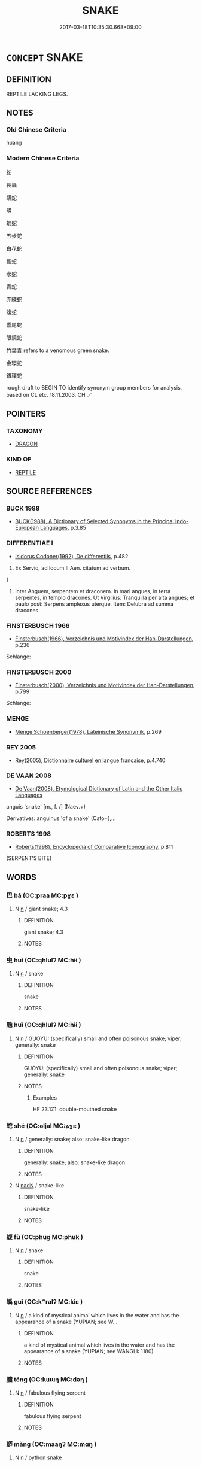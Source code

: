 # -*- mode: mandoku-tls-view -*-
#+TITLE: SNAKE
#+DATE: 2017-03-18T10:35:30.668+09:00        
#+STARTUP: content
* =CONCEPT= SNAKE
:PROPERTIES:
:CUSTOM_ID: uuid-92a331ef-692c-4ff2-b974-dc1d6c57c485
:SYNONYM+:  SERPENT
:TR_ZH: 蛇
:TR_OCH: 蛇
:END:
** DEFINITION

REPTILE LACKING LEGS.

** NOTES

*** Old Chinese Criteria
huang

*** Modern Chinese Criteria
蛇

長蟲

蟒蛇

蟒

蚺蛇

五步蛇

白花蛇

蘄蛇

水蛇

青蛇

赤練蛇

蝮蛇

響尾蛇

眼鏡蛇

竹葉青 refers to a venomous green snake.

金環蛇

銀環蛇

rough draft to BEGIN TO identify synonym group members for analysis, based on CL etc. 18.11.2003. CH ／

** POINTERS
*** TAXONOMY
 - [[tls:concept:DRAGON][DRAGON]]

*** KIND OF
 - [[tls:concept:REPTILE][REPTILE]]

** SOURCE REFERENCES
*** BUCK 1988
 - [[cite:BUCK-1988][BUCK(1988), A Dictionary of Selected Synonyms in the Principal Indo-European Languages]], p.3.85

*** DIFFERENTIAE I
 - [[cite:DIFFERENTIAE-I][Isidorus Codoner(1992), De differentiis]], p.482


48. Ex Servio, ad locum II Aen. citatum ad verbum.

]

48. Inter Anguem, serpentem et draconem. In mari angues, in terra serpentes, in templo dracones. Ut Virgilius: Tranquilla per alta angues; et paulo post: Serpens amplexus uterque. Item: Delubra ad summa dracones.

*** FINSTERBUSCH 1966
 - [[cite:FINSTERBUSCH-1966][Finsterbusch(1966), Verzeichnis und Motivindex der Han-Darstellungen]], p.236


Schlange:

*** FINSTERBUSCH 2000
 - [[cite:FINSTERBUSCH-2000][Finsterbusch(2000), Verzeichnis und Motivindex der Han-Darstellungen]], p.799


Schlange:

*** MENGE
 - [[cite:MENGE][Menge Schoenberger(1978), Lateinische Synonymik]], p.269

*** REY 2005
 - [[cite:REY-2005][Rey(2005), Dictionnaire culturel en langue francaise]], p.4.740

*** DE VAAN 2008
 - [[cite:DE-VAAN-2008][De Vaan(2008), Etymological Dictionary of Latin and the Other Italic Languages]]

anguis 'snake' [m., f. /] (Naev.+)

Derivatives: anguinus 'of a snake' (Cato+),...

*** ROBERTS 1998
 - [[cite:ROBERTS-1998][Roberts(1998), Encyclopedia of Comparative Iconography]], p.811
 (SERPENT'S BITE)
** WORDS
   :PROPERTIES:
   :VISIBILITY: children
   :END:
*** 巴 bā (OC:praa MC:pɣɛ )
:PROPERTIES:
:CUSTOM_ID: uuid-27acae9e-ba41-44f5-a40a-e4bef37790c0
:Char+: 巴(49,1/4) 
:GY_IDS+: uuid-fe234715-d0db-48e2-8bda-e382d4a20ea8
:PY+: bā     
:OC+: praa     
:MC+: pɣɛ     
:END: 
**** N [[tls:syn-func::#uuid-8717712d-14a4-4ae2-be7a-6e18e61d929b][n]] / giant snake; 4.3
:PROPERTIES:
:CUSTOM_ID: uuid-5cf41a68-4f12-48a2-90b0-331151878257
:END:
****** DEFINITION

giant snake; 4.3

****** NOTES

*** 虫 huǐ (OC:qhlulʔ MC:hɨi )
:PROPERTIES:
:CUSTOM_ID: uuid-47600934-626d-403e-b9a7-be4d8dfe8160
:Char+: 虫(142,0/6) 
:GY_IDS+: uuid-050610ac-91d5-4a6a-99fc-344817a65ab9
:PY+: huǐ     
:OC+: qhlulʔ     
:MC+: hɨi     
:END: 
**** N [[tls:syn-func::#uuid-8717712d-14a4-4ae2-be7a-6e18e61d929b][n]] / snake
:PROPERTIES:
:CUSTOM_ID: uuid-4dbb4bac-3f32-422a-9c55-d477031f64ec
:WARRING-STATES-CURRENCY: 5
:END:
****** DEFINITION

snake

****** NOTES

*** 虺 huǐ (OC:qhlulʔ MC:hɨi )
:PROPERTIES:
:CUSTOM_ID: uuid-3b93e6ce-0260-4033-9ed7-603235156aec
:Char+: 虺(142,3/9) 
:GY_IDS+: uuid-18e70556-b188-4ea9-b101-1d06b483397d
:PY+: huǐ     
:OC+: qhlulʔ     
:MC+: hɨi     
:END: 
**** N [[tls:syn-func::#uuid-8717712d-14a4-4ae2-be7a-6e18e61d929b][n]] / GUOYU: (specifically) small and often poisonous snake; viper; generally: snake
:PROPERTIES:
:CUSTOM_ID: uuid-c65f30c9-0c93-4835-9148-e5a1b272ebb4
:END:
****** DEFINITION

GUOYU: (specifically) small and often poisonous snake; viper; generally: snake

****** NOTES

******* Examples
HF 23.17.1: double-mouthed snake

*** 蛇 shé (OC:ɢljal MC:ʑɣɛ )
:PROPERTIES:
:CUSTOM_ID: uuid-6caf7dac-4774-461b-b64f-f7bea93307f9
:Char+: 蛇(142,5/11) 
:GY_IDS+: uuid-b77bb555-7db5-4e7e-8242-4e9b9c7e645d
:PY+: shé     
:OC+: ɢljal     
:MC+: ʑɣɛ     
:END: 
**** N [[tls:syn-func::#uuid-8717712d-14a4-4ae2-be7a-6e18e61d929b][n]] / generally: snake;   also: snake-like dragon
:PROPERTIES:
:CUSTOM_ID: uuid-1becbeac-60b3-43b2-8313-bc85215b372c
:WARRING-STATES-CURRENCY: 5
:END:
****** DEFINITION

generally: snake;   also: snake-like dragon

****** NOTES

**** N [[tls:syn-func::#uuid-516d3836-3a0b-4fbc-b996-071cc48ba53d][nadN]] / snake-like
:PROPERTIES:
:CUSTOM_ID: uuid-5c3207aa-91b5-426b-a78a-899df7012074
:WARRING-STATES-CURRENCY: 3
:END:
****** DEFINITION

snake-like

****** NOTES

*** 蝮 fù (OC:phuɡ MC:phuk )
:PROPERTIES:
:CUSTOM_ID: uuid-79ebe2b6-82dc-419a-a5dc-95be2143b7f5
:Char+: 蝮(142,9/15) 
:GY_IDS+: uuid-8cc53aa9-33b3-4330-ab6b-5c04acb56169
:PY+: fù     
:OC+: phuɡ     
:MC+: phuk     
:END: 
**** N [[tls:syn-func::#uuid-8717712d-14a4-4ae2-be7a-6e18e61d929b][n]] / snake
:PROPERTIES:
:CUSTOM_ID: uuid-14870152-9a90-4c47-8fb8-241714f7dd7e
:WARRING-STATES-CURRENCY: 3
:END:
****** DEFINITION

snake

****** NOTES

*** 蟡 guǐ (OC:kʷralʔ MC:kiɛ )
:PROPERTIES:
:CUSTOM_ID: uuid-c7ec22b1-b9c5-4b4c-883d-33a3fcc54789
:Char+: 蟡(142,9/15) 
:GY_IDS+: uuid-fe9d7caf-7d4f-4683-abcb-26516e536e11
:PY+: guǐ     
:OC+: kʷralʔ     
:MC+: kiɛ     
:END: 
**** N [[tls:syn-func::#uuid-8717712d-14a4-4ae2-be7a-6e18e61d929b][n]] / a kind of mystical animal which lives in the water and has the appearance of a snake (YUPIAN; see W...
:PROPERTIES:
:CUSTOM_ID: uuid-81bf9819-12f1-4453-a582-7c051bb0649d
:END:
****** DEFINITION

a kind of mystical animal which lives in the water and has the appearance of a snake (YUPIAN; see WANGLI: 1180)

****** NOTES

*** 螣 téng (OC:lɯɯŋ MC:dəŋ )
:PROPERTIES:
:CUSTOM_ID: uuid-d68cfd4d-7aff-401c-9c78-166300f10783
:Char+: 螣(142,10/16) 
:GY_IDS+: uuid-8fd06cb5-64f6-4741-b7c0-7220ac2b9dbd
:PY+: téng     
:OC+: lɯɯŋ     
:MC+: dəŋ     
:END: 
**** N [[tls:syn-func::#uuid-8717712d-14a4-4ae2-be7a-6e18e61d929b][n]] / fabulous flying serpent
:PROPERTIES:
:CUSTOM_ID: uuid-7f679924-6f90-43f3-818d-27cd92436895
:WARRING-STATES-CURRENCY: 3
:END:
****** DEFINITION

fabulous flying serpent

****** NOTES

*** 蟒 mǎng (OC:maaŋʔ MC:mɑŋ )
:PROPERTIES:
:CUSTOM_ID: uuid-34bc7408-116a-4a44-84d7-09b6ba152e6e
:Char+: 蟒(142,11/19) 
:GY_IDS+: uuid-e86aff6f-5329-4436-8320-ee5ab16fe664
:PY+: mǎng     
:OC+: maaŋʔ     
:MC+: mɑŋ     
:END: 
**** N [[tls:syn-func::#uuid-8717712d-14a4-4ae2-be7a-6e18e61d929b][n]] / python snake
:PROPERTIES:
:CUSTOM_ID: uuid-e4d3adc7-2080-4bf4-a3ca-7111df344a3d
:END:
****** DEFINITION

python snake

****** NOTES

*** 龍蛇 lóngshé (OC:b-roŋ ɢljal MC:li̯oŋ ʑɣɛ )
:PROPERTIES:
:CUSTOM_ID: uuid-b30a0891-b637-48dc-8004-6bc9dcb6800d
:Char+: 龍(212,0/16) 蛇(142,5/11) 
:GY_IDS+: uuid-d5f26643-a642-4915-a2ce-9d96238977f9 uuid-b77bb555-7db5-4e7e-8242-4e9b9c7e645d
:PY+: lóng shé    
:OC+: b-roŋ ɢljal    
:MC+: li̯oŋ ʑɣɛ    
:END: 
**** N [[tls:syn-func::#uuid-a8e89bab-49e1-4426-b230-0ec7887fd8b4][NP]] {[[tls:sem-feat::#uuid-f8182437-4c38-4cc9-a6f8-b4833cdea2ba][nonreferential]]} / snakes and dragons of any kind
:PROPERTIES:
:CUSTOM_ID: uuid-7dc3fc06-b04b-44e8-8691-d6de43575e24
:END:
****** DEFINITION

snakes and dragons of any kind

****** NOTES

** BIBLIOGRAPHY
bibliography:../core/tlsbib.bib
